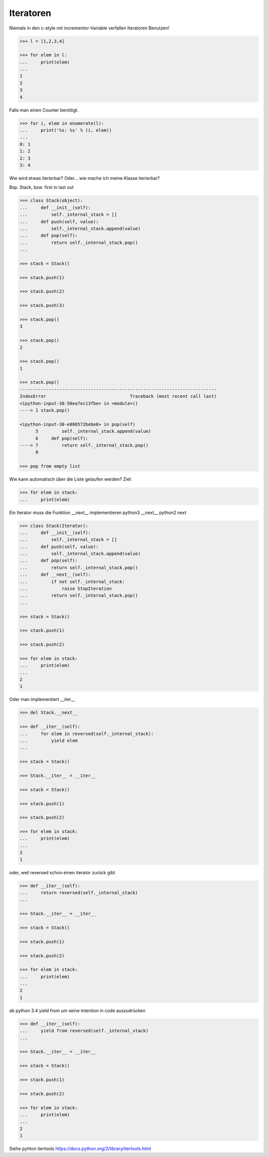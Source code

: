 Iteratoren
==========

Niemals in den c-style mit incrementor-Variable verfallen
Iteratoren Benutzen!

.. code-block:: python

   >>> l = [1,2,3,4]

   >>> for elem in l:
   ...     print(elem)
   ...
   1
   2
   3
   4

Falls man einen Counter benötigt.

.. code-block:: python

   >>> for i, elem in enumerate(l):
   ...     print('%s: %s' % (i, elem))
   ...
   0: 1
   1: 2
   2: 3
   3: 4

Wie wird etwas iterierbar?
Oder... wie mache ich meine Klasse iterierbar?

Bsp. Stack, bzw. first in last out

.. code-block:: python

   >>> class Stack(object):
   ...     def __init__(self):
   ...         self._internal_stack = []
   ...     def push(self, value):
   ...         self._internal_stack.append(value)
   ...     def pop(self):
   ...         return self._internal_stack.pop()
   ...

   >>> stack = Stack()

   >>> stack.push(1)

   >>> stack.push(2)

   >>> stack.push(3)

   >>> stack.pop()
   3

   >>> stack.pop()
   2

   >>> stack.pop()
   1

   >>> stack.pop()
   ---------------------------------------------------------------------------
   IndexError                                Traceback (most recent call last)
   <ipython-input-38-50ea7ec13fbe> in <module>()
   ----> 1 stack.pop()

   <ipython-input-30-e086572bebe6> in pop(self)
         5         self._internal_stack.append(value)
         6     def pop(self):
   ----> 7         return self._internal_stack.pop()
         8

   >>> pop from empty list

Wie kann automatisch über die Liste gelaufen werden?
Ziel:

.. code-block:: python

   >>> for elem in stack:
   ...     print(elem)

Ein Iterator muss die Funktion __next__ implementieren
python3 __next__
python2 next

.. code-block:: python

   >>> class Stack(Iterator):
   ...     def __init__(self):
   ...         self._internal_stack = []
   ...     def push(self, value):
   ...         self._internal_stack.append(value)
   ...     def pop(self):
   ...         return self._internal_stack.pop()
   ...     def __next__(self):
   ...         if not self._internal_stack:
   ...             raise StopIteration
   ...         return self._internal_stack.pop()
   ...

   >>> stack = Stack()

   >>> stack.push(1)

   >>> stack.push(2)

   >>> for elem in stack:
   ...     print(elem)
   ...
   2
   1

Oder man implementiert __iter__

.. code-block:: python

   >>> del Stack.__next__

   >>> def __iter__(self):
   ...     for elem in reversed(self._internal_stack):
   ...         yield elem
   ...

   >>> stack = Stack()

   >>> Stack.__iter__ = __iter__

   >>> stack = Stack()

   >>> stack.push(1)

   >>> stack.push(2)

   >>> for elem in stack:
   ...     print(elem)
   ...
   2
   1

oder, weil reversed schon einen iterator zurück gibt

.. code-block:: python

   >>> def __iter__(self):
   ...     return reversed(self._internal_stack)
   ...

   >>> Stack.__iter__ = __iter__

   >>> stack = Stack()

   >>> stack.push(1)

   >>> stack.push(2)                                                             

   >>> for elem in stack:
   ...     print(elem)
   ...
   2
   1

ab python 3.4 yield from
um seine intention in code auszudrücken

.. code-block:: python

   >>> def __iter__(self):
   ...     yield from reversed(self._internal_stack)
   ...

   >>> Stack.__iter__ = __iter__

   >>> stack = Stack()

   >>> stack.push(1)

   >>> stack.push(2)

   >>> for elem in stack:
   ...     print(elem)
   ...
   2
   1

Siehe pyhton itertools
https://docs.python.org/2/library/itertools.html
